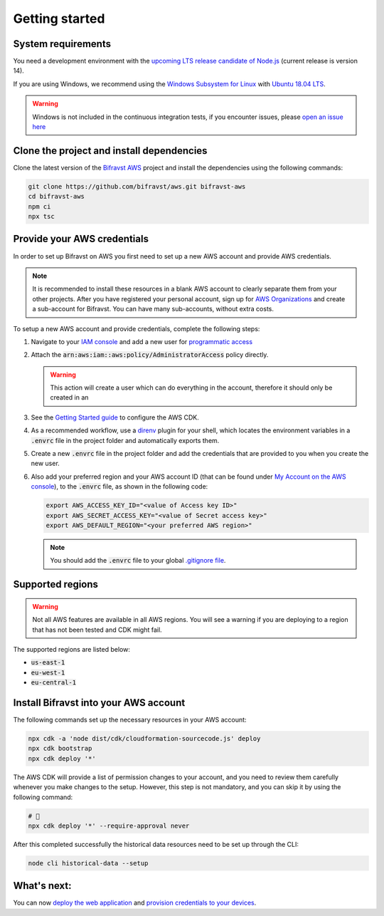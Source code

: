 ================================================================================
Getting started
================================================================================

System requirements
================================================================================

You need a development environment with the `upcoming LTS release candidate
of Node.js <https://nodejs.org/en/about/releases/>`_ (current release is version
14).

If you are using Windows, we recommend using the `Windows Subsystem for
Linux <https://docs.microsoft.com/en-us/windows/wsl/install-win10>`_
with `Ubuntu 18.04
LTS <https://www.microsoft.com/nb-no/p/ubuntu-1804-lts/9n9tngvndl3q?rtc=1>`_.

.. warning::

    Windows is not included in the continuous integration tests, if you
    encounter issues, please
    `open an issue here <https://github.com/bifravst/aws/issues/new>`_ 

Clone the project and install dependencies
================================================================================

Clone the latest version of the `Bifravst AWS <https://github.com/bifravst/aws>`_
project and install the dependencies using the following commands:

.. code-block:: bash

    git clone https://github.com/bifravst/aws.git bifravst-aws 
    cd bifravst-aws 
    npm ci
    npx tsc

Provide your AWS credentials
================================================================================

In order to set up Bifravst on AWS you first need to set up a new AWS account
and provide AWS credentials.

.. note::

    It is recommended to install these resources in a blank AWS account
    to clearly separate them from your other projects. After you have
    registered your personal account, sign up for `AWS
    Organizations <https://aws.amazon.com/organizations/>`_ and create a
    sub-account for Bifravst. You can have many sub-accounts, without extra costs.

To setup a new AWS account and provide credentials, complete the following steps:

#.  Navigate to your `IAM console <https://console.aws.amazon.com/iam/home?region=us-east-1#/home>`_
    and add a new user for `programmatic access <https://wa.aws.amazon.com/wat.question.SEC_3.en.html>`_ 

#.  Attach the :code:`arn:aws:iam::aws:policy/AdministratorAccess` policy directly.

    .. warning::

        This action will create a user which can do
        everything in the account, therefore it should only be created in an

#.  See the `Getting Started guide <https://docs.aws.amazon.com/cdk/latest/guide/getting_started.html>`_
    to configure the AWS CDK.

#.  As a recommended workflow, use a `direnv <https://direnv.net/>`_ plugin
    for your shell, which locates the environment variables in a :code:`.envrc` file in
    the project folder and automatically exports them.

#.  Create a new :code:`.envrc` file in the project folder and add the credentials
    that are provided to you when you create the new user.

#.  Also add your preferred region and your AWS account ID (that can be found
    under `My Account on the AWS console <https://console.aws.amazon.com/billing/home?#/account>`_),
    to the :code:`.envrc` file, as shown in the following code:

    .. code-block:: bash

        export AWS_ACCESS_KEY_ID="<value of Access key ID>"
        export AWS_SECRET_ACCESS_KEY="<value of Secret access key>"
        export AWS_DEFAULT_REGION="<your preferred AWS region>"

    .. note::

        You should add the :code:`.envrc` file to your global 
        `.gitignore file <https://help.github.com/en/github/using-git/ignoring-files#create-a-global-gitignore>`_.

Supported regions
================================================================================

.. warning::

    Not all AWS features are available in all AWS regions. You will see a
    warning if you are deploying to a region that has not been tested and
    CDK might fail.

The supported regions are listed below:

-   :code:`us-east-1`
-   :code:`eu-west-1`
-   :code:`eu-central-1`

Install Bifravst into your AWS account
================================================================================

The following commands set up the necessary resources in your AWS account:

.. code-block:: bash

    npx cdk -a 'node dist/cdk/cloudformation-sourcecode.js' deploy
    npx cdk bootstrap
    npx cdk deploy '*'

The AWS CDK will provide a list of permission changes to your account, and you
need to review them carefully whenever you make changes to the setup.
However, this step is not mandatory, and you can skip it by using the following
command:

.. code-block:: bash

    # 🤞
    npx cdk deploy '*' --require-approval never

After this completed successfully the historical data resources need to
be set up through the CLI:

.. code-block:: bash

    node cli historical-data --setup

What's next:
================================================================================

You can now `deploy the web application <../app/AWS.html>`_ and
`provision credentials to your devices <./DeviceCredentials.html>`_.
